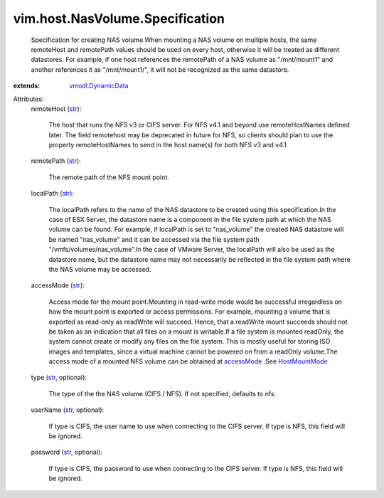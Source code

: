 .. _str: https://docs.python.org/2/library/stdtypes.html

.. _accessMode: ../../../vim/host/MountInfo.rst#accessMode

.. _HostMountMode: ../../../vim/host/MountInfo/AccessMode.rst

.. _vmodl.DynamicData: ../../../vmodl/DynamicData.rst


vim.host.NasVolume.Specification
================================
  Specification for creating NAS volume.When mounting a NAS volume on multiple hosts, the same remoteHost and remotePath values should be used on every host, otherwise it will be treated as different datastores. For example, if one host references the remotePath of a NAS volume as "/mnt/mount1" and another references it as "/mnt/mount1/", it will not be recognized as the same datastore.
:extends: vmodl.DynamicData_

Attributes:
    remoteHost (`str`_):

       The host that runs the NFS v3 or CIFS server. For NFS v4.1 and beyond use remoteHostNames defined later. The field remotehost may be deprecated in future for NFS, so clients should plan to use the property remoteHostNames to send in the host name(s) for both NFS v3 and v4.1
    remotePath (`str`_):

       The remote path of the NFS mount point.
    localPath (`str`_):

       The localPath refers to the name of the NAS datastore to be created using this specification.In the case of ESX Server, the datastore name is a component in the file system path at which the NAS volume can be found. For example, if localPath is set to "nas_volume" the created NAS datastore will be named "nas_volume" and it can be accessed via the file system path "/vmfs/volumes/nas_volume".In the case of VMware Server, the localPath will also be used as the datastore name, but the datastore name may not necessarily be reflected in the file system path where the NAS volume may be accessed.
    accessMode (`str`_):

       Access mode for the mount point.Mounting in read-write mode would be successful irregardless on how the mount point is exported or access permissions. For example, mounting a volume that is exported as read-only as readWrite will succeed. Hence, that a readWrite mount succeeds should not be taken as an indication that all files on a mount is writable.If a file system is mounted readOnly, the system cannot create or modify any files on the file system. This is mostly useful for storing ISO images and templates, since a virtual machine cannot be powered on from a readOnly volume.The access mode of a mounted NFS volume can be obtained at `accessMode`_ .See `HostMountMode`_ 
    type (`str`_, optional):

       The type of the the NAS volume (CIFS / NFS). If not specified, defaults to nfs.
    userName (`str`_, optional):

       If type is CIFS, the user name to use when connecting to the CIFS server. If type is NFS, this field will be ignored.
    password (`str`_, optional):

       If type is CIFS, the password to use when connecting to the CIFS server. If type is NFS, this field will be ignored.
